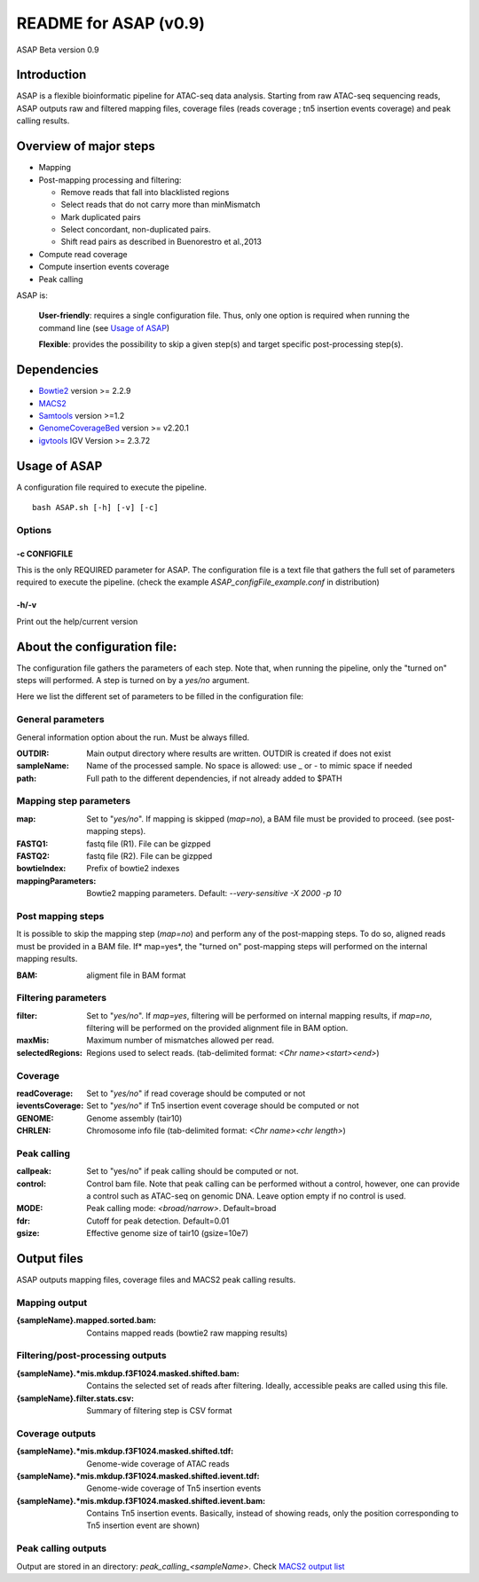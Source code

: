 ===================================
README for ASAP (v0.9)
===================================
ASAP Beta version 0.9

Introduction 
============

ASAP is a flexible bioinformatic pipeline for ATAC-seq data analysis. Starting from raw ATAC-seq sequencing reads, ASAP outputs raw and filtered mapping files, coverage files (reads coverage ; tn5 insertion events coverage) and peak calling results. 

Overview of major steps 
==========================

- Mapping 
- Post-mapping processing and filtering:

  - Remove reads that fall into blacklisted regions
  - Select reads that do not carry more than minMismatch
  - Mark duplicated pairs
  - Select concordant, non-duplicated pairs. 
  - Shift read pairs as described in Buenorestro et al.,2013
- Compute read coverage
- Compute insertion events coverage
- Peak calling

ASAP is:

 **User-friendly**: requires a single configuration file. Thus, only one option is required when running the command line (see `Usage of ASAP`_)

 **Flexible**: provides the possibility to skip a given step(s) and target specific post-processing step(s).


Dependencies
============

* `Bowtie2 <http://bowtie-bio.sourceforge.net/bowtie2/index.shtml>`_   version >= 2.2.9 
* `MACS2 <https://github.com/taoliu/MACS>`_ 
* `Samtools <http://samtools.sourceforge.net/>`_ version >=1.2
*  `GenomeCoverageBed <http://bedtools.readthedocs.io/en/latest/index.html>`_  version >= v2.20.1
* `igvtools <https://software.broadinstitute.org/software/igv/igvtools>`_  IGV Version >= 2.3.72


Usage of ASAP
=============
A configuration file required to execute the pipeline. 

::
 
 bash ASAP.sh [-h] [-v] [-c]



Options
--------

-c CONFIGFILE
```````````````
This is the only REQUIRED parameter for ASAP. The configuration file is a text file that gathers the full set of parameters required to execute the pipeline. (check the example *ASAP_configFile_example.conf* in distribution)

-h/-v 
``````
Print out the help/current version


About the configuration file:
=============================

The configuration file gathers the parameters of each step. Note that, when running the pipeline, only the "turned on" steps will performed. A step is turned on by a *yes/no* argument.

Here we list the different set of parameters to be filled in the configuration file: 








General parameters
------------------
General information option about the run. Must be always filled. 



:OUTDIR:              Main output directory where results are written. OUTDIR is created if does not exist
:sampleName:          Name of the processed sample. No space is allowed: use _ or - to mimic space if needed
:path:                Full path to the different dependencies, if not already added to $PATH


Mapping step parameters
-----------------------
:map:                         Set to "*yes/no*". If mapping is skipped (*map=no*), a BAM file must be provided to proceed. 
                              (see post-mapping steps).
:FASTQ1:                      fastq file (R1). File can be gizpped
:FASTQ2:                      fastq file (R2). File can be gizpped
:bowtieIndex:                 Prefix of bowtie2 indexes
:mappingParameters: Bowtie2  mapping parameters. Default: *--very-sensitive -X 2000 -p 10*

 
Post mapping steps 
-------------------
It is possible to skip the mapping step (*map=no*) and perform any of the post-mapping steps. To do so, aligned reads must be provided in a BAM file. If* map=yes*, the "turned on" post-mapping steps will performed on the internal mapping results.

:BAM: aligment file in BAM format


Filtering parameters
---------------------

:filter:                     Set to "*yes/no*". If *map=yes*, filtering will be performed on internal mapping results, 
                             if *map=no*, filtering will be performed on the provided alignment file in BAM option. 
:maxMis:                      Maximum number of mismatches allowed per read.
:selectedRegions:             Regions used to select reads. (tab-delimited format: *<Chr name><start><end>*)


Coverage
---------
:readCoverage:                Set to "*yes/no*" if read coverage should be computed or not
:ieventsCoverage:             Set to "*yes/no*" if Tn5 insertion event coverage should be computed or not
:GENOME:                      Genome assembly (tair10)
:CHRLEN:                      Chromosome info file (tab-delimited format: *<Chr name><chr length>*)



Peak calling
------------
:callpeak:                     Set to "yes/no" if peak calling should be computed or not.
:control:                      Control bam file. Note that peak calling can be performed without a control, however, one can                            provide a control such as ATAC-seq on genomic DNA. Leave option empty if no control is used.
:MODE:                         Peak calling mode: *<broad/narrow>*. Default=broad
:fdr:                          Cutoff for peak detection. Default=0.01
:gsize:                        Effective genome size of tair10 (gsize=10e7)



Output files
============

ASAP outputs mapping files, coverage files and MACS2 peak calling results.

Mapping output
---------------

:{sampleName}.mapped.sorted.bam:                Contains mapped reads (bowtie2 raw mapping results)

Filtering/post-processing outputs
---------------------------------

:{sampleName}.*mis.mkdup.f3F1024.masked.shifted.bam: Contains the selected set of reads after filtering. Ideally, accessible peaks are called using this file. 

:{sampleName}.filter.stats.csv: Summary of filtering step is CSV format

Coverage outputs
----------------
:{sampleName}.*mis.mkdup.f3F1024.masked.shifted.tdf: Genome-wide coverage of ATAC reads 
:{sampleName}.*mis.mkdup.f3F1024.masked.shifted.ievent.tdf: Genome-wide coverage of Tn5 insertion events

:{sampleName}.*mis.mkdup.f3F1024.masked.shifted.ievent.bam: Contains Tn5 insertion events. Basically, instead of showing reads, only the position corresponding to Tn5 insertion event are shown)

Peak calling outputs 
--------------------
Output are stored in an directory: *peak_calling_<sampleName>*. Check `MACS2 output list <https://github.com/taoliu/MACS#output-files>`_


